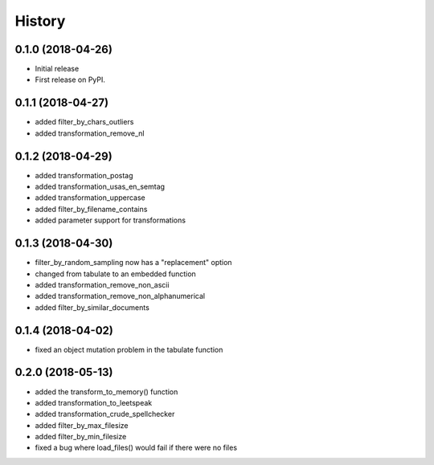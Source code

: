 =======
History
=======

0.1.0 (2018-04-26)
------------------

* Initial release
* First release on PyPI.

0.1.1 (2018-04-27)
------------------

* added filter_by_chars_outliers
* added transformation_remove_nl

0.1.2 (2018-04-29)
------------------
* added transformation_postag
* added transformation_usas_en_semtag
* added transformation_uppercase
* added filter_by_filename_contains
* added parameter support for transformations

0.1.3 (2018-04-30)
------------------
* filter_by_random_sampling now has a "replacement" option
* changed from tabulate to an embedded function
* added transformation_remove_non_ascii
* added transformation_remove_non_alphanumerical
* added filter_by_similar_documents

0.1.4 (2018-04-02)
------------------
* fixed an object mutation problem in the tabulate function

0.2.0 (2018-05-13)
------------------
* added the transform_to_memory() function
* added transformation_to_leetspeak
* added transformation_crude_spellchecker
* added filter_by_max_filesize
* added filter_by_min_filesize
* fixed a bug where load_files() would fail if there were no files